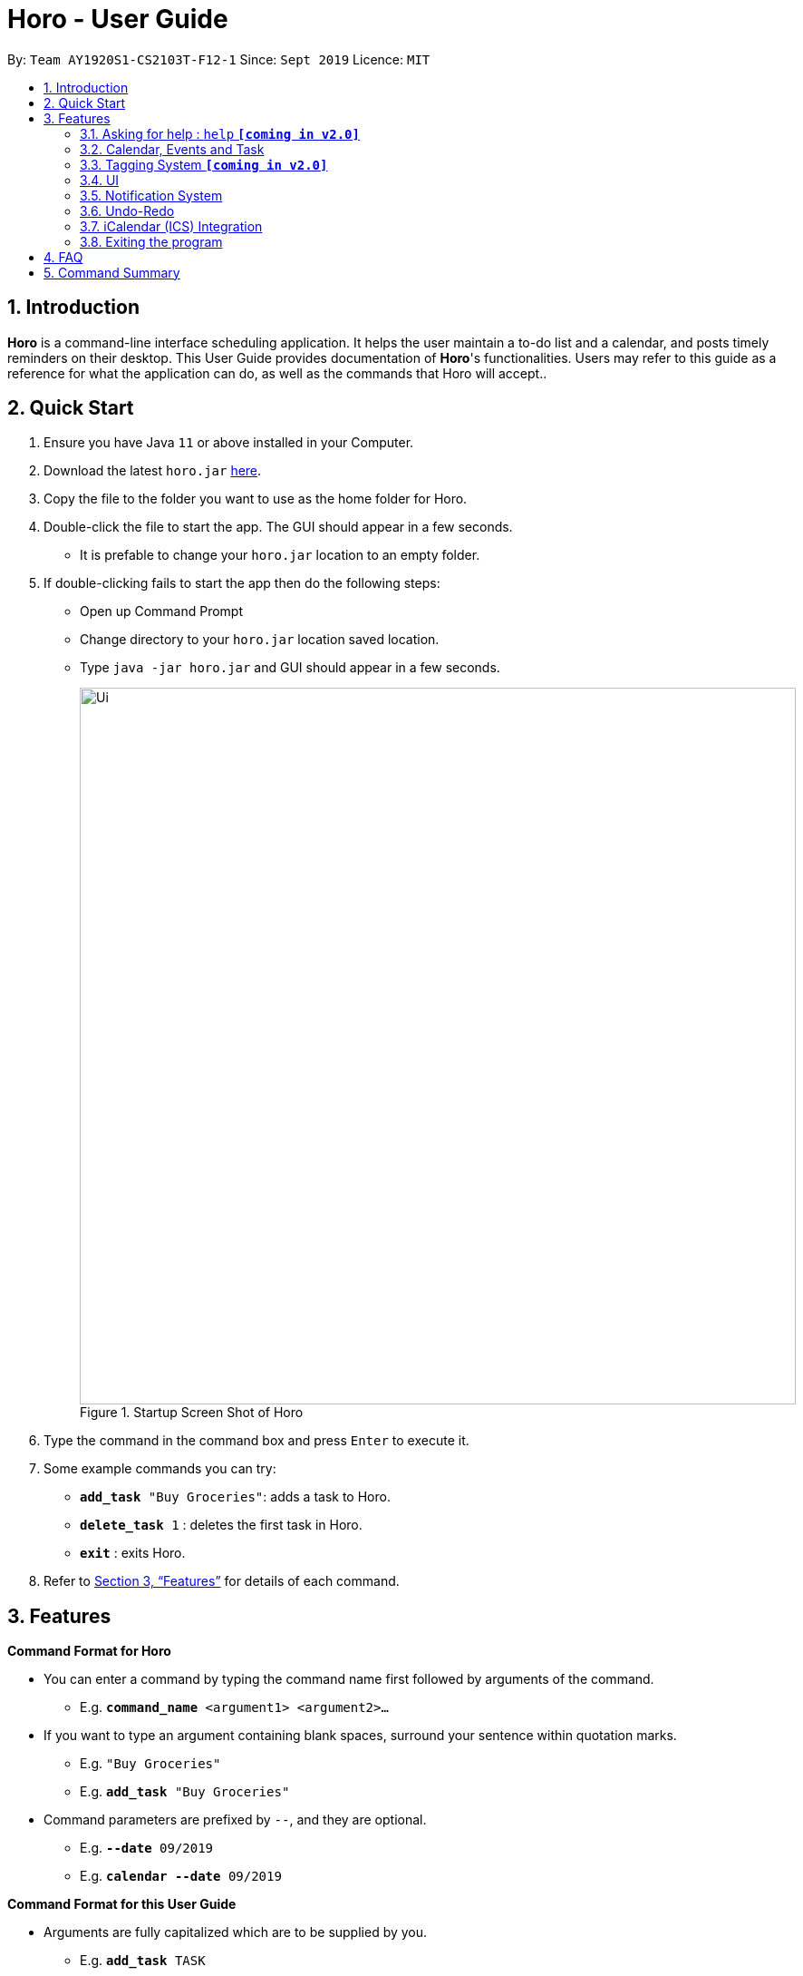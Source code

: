 = Horo - User Guide
:site-section: UserGuide
:toc:
:toc-title:
:toc-placement: preamble
:sectnums:
:imagesDir: images
:stylesDir: stylesheets
:xrefstyle: full
:experimental:
ifdef::env-github[]
:tip-caption: :bulb:
:note-caption: :information_source:
endif::[]
:repoURL: https://github.com/AY1920S1-CS2103T-F12-1/main

By: `Team AY1920S1-CS2103T-F12-1`      Since: `Sept 2019`      Licence: `MIT`

== Introduction

*Horo* is a command-line interface scheduling application. It helps the user maintain a to-do list and a calendar, and posts timely reminders on their desktop. This User Guide provides documentation of *Horo*'s functionalities. Users may refer to this guide as a reference for what the application can do, as well as the commands that Horo will accept..

== Quick Start

.  Ensure you have Java `11` or above installed in your Computer.
.  Download the latest `horo.jar` link:{repoURL}/releases[here].
.  Copy the file to the folder you want to use as the home folder for Horo.
.  Double-click the file to start the app. The GUI should appear in a few seconds.
* It is prefable to change your `horo.jar` location to an empty folder.
.  If double-clicking fails to start the app then do the following steps:
*  Open up Command Prompt
*  Change directory to your `horo.jar` location saved location.
*  Type `java -jar horo.jar` and GUI should appear in a few seconds.
+
.Startup Screen Shot of Horo
image::Ui.png[width="790"]
+
.  Type the command in the command box and press kbd:[Enter] to execute it.
.  Some example commands you can try:

* `*add_task* "Buy Groceries"`: adds a task to Horo.
* `*delete_task* 1` : deletes the first task in Horo.
* `*exit*` : exits Horo.

.  Refer to <<Features>> for details of each command.

[[Features]]
== Features
====
*Command Format for Horo*

* You can enter a command by typing the command name first followed by arguments of the command.
- E.g. `*command_name* <argument1> <argument2>...`

* If you want to type an argument containing blank spaces, surround your sentence within quotation marks.
- E.g. `"Buy Groceries"`
- E.g. `*add_task* "Buy Groceries"`

* Command parameters are prefixed by `--`, and they are optional.
- E.g. `*--date* 09/2019`
- E.g. `*calendar* *--date* 09/2019`
====

====
*Command Format for this User Guide*

* Arguments are fully capitalized which are to be supplied by you.
- E.g. `*add_task* TASK`

* Arguments suffixed with ellipsis (`...`) indicate that the argument can be entered zero or more times.
- E.g. `*delete_task* INDEX...`

* Parameters separated by a vertical bar `|` can be used interchangeably.
- e.g. given the command format `-d|--description DESCRIPTION`, the following inputs accomplish the same thing:
- `*--description* "Buy Groceries"`
- `*-d* "Buy Groceries"`
====

=== Asking for help : `help` **`[coming in v2.0]`**

Provides a guide if you ever need help with Horo's commands and command formats.

Command Format: +
`*help*`

=== Calendar, Events and Task

The following commands are related to Events and Tasks, which Horo recognises as different entities. Stated below are the differences between Events and Tasks:

* Event:
- Will show up on the Calendar.
- Cannot be marked as done. **`[coming in v2.0]`**
- Will be automatically removed from the Calendar past its due date, provided it is a non-recurring event.

* Task
- Will show up on the Calendar only if a due-date is specified. Otherwise it will be specified in the List.
- Can be marked as done. **`[coming in v2.0]`**
- If not accomplished by its due date, will be automatically archived into an undone list.

==== Adding Events

.Add Event Command
image::AddEventCommandScreenShot.png[]

You may use the `add_event` command to add an event to the calendar.

Command Format: +
`*add_event* DESCRIPTION START_DATE`

Command Parameters: +
`*--end* END_DATE` +
`*--remind* REMIND_DATE` +
`*--tag* TAG...`

Argument Format: +
`START_DATE` : `"DD/MM/YYYY HH:MM"` +
`END_DATE` : `"DD/MM/YYYY HH:MM"` +
`REMIND_DATE` : `"DD/MM/YYYY HH:MM"`

Examples: +
`*add_event* “Rori’s Birthday” “18/08/2019 16:00”` +
`*add_event* “Rori’s Birthday” “18/08/2019 16:00” *--end* “18/08/2019 20:00”` +
`*add_event* “Rori’s Birthday” “18/08/2019 16:00” *--end* “18/08/2019 20:00” *--remind* “18/08/2019 12:00” *--tag* Birthday Rori`

==== Deleting Events

.Delete Event Command
image::DeleteEventCommandScreenShot.png[]

You may use the `delete_event` command to delete one or more events from the calendar. +

Command Format: +
`*delete_event* INDEX...`

Command Parameters: +
`*--tag* TAG...` +

Remarks: +
Events which match both `INDEX` and `TAG` will be deleted.
`INDEX` can be found on the event's top right corner.

Examples: +
`*delete_event* 1` +
`*delete_event* 1 2 3` : Deletes events 1, 2 and 3. +
`*delete_event* *--tag* Birthday` : Deletes events tagged as `Birthday`. +
`*delete_event* *--tag* Birthday Rori` : Deletes events tagged as `Birthday` and `Rori`. +
`*delete_event* 1 2 3 *--tag* Birthday Rori` : Deletes events 1, 2 and 3 only if they have been tagged as `Birthday` and `Rori`.

==== Editing Events

.Edit Event Command
image::EditEventCommandScreenShot.png[]

You may use the `edit_event` command to edit one or more existing events.

Command Format: +
`*edit_event* INDEX...`

Command Parameters: +
`*--description* DESCRIPTION` +
`*--start* START_DATE` +
`*--end* END_DATE` +
`*--remind* REMIND_DATE` +
`*--tag* TAG...`

Argument Format: +
`START_DATE` : `"DD/MM/YYYY HH:MM"` +
`END_DATE` : `"DD/MM/YYYY HH:MM"` +
`REMIND_DATE` : `"DD/MM/YYYY HH:MM"`

Remarks: +
Events which matches `INDEX` will be edited.

Examples: +
`*edit_event* 1 2 3 *--tag* Rori` : Edits events 1, 2 and 3. +
`*edit_event* 1 *--description* “Play Monster Hunter” *--start* “17/08/2019 19:00” *--remind* “17/08/2019 12:00” *--tag* Kyzure`

==== Adding Tasks

.Adds Task to Task List
image::AddTaskCommandScreenShot.png[]

You may use the `add_task` command to add a task to the to-do list.

Command Format: +
`*add_task* DESCRIPTION`

Command Parameters: +
`*--due* DUE_DATE` +
`*--tag* TAG...`

Argument Format: +
`DUE_DATE` : `"DD/MM/YYYY HH:MM"`

Examples: +
`*add_task* “Buy Rori a birthday cake”` +
`*add_task* “Buy Rori a birthday cake” *--due* “18/08/2019 12:00”` +
`*add_task* “Buy Rori a birthday cake” *--tag* "Birthday Rori"`

==== Deleting Tasks

.Delete Task from the task list.
image::DeleteTaskCommandScreenShot.png[]

.Index found on the top right of the task.
image::TaskCardScreenShot.png[]

You may use the `delete_task` command to delete one or more tasks from the to-do list. +
Note that deletion is based of a zero-indexing that is found on the task's top right corner. +

Command Format: +
`*delete_task* INDEX...`

Command Parameters: +
`*--tag* TAG...`

Remarks: +
Tasks which match both `INDEX` and `TAG` will be deleted.

Examples: +
`*delete_task* 0` +
`*delete_task* 1 2 3` : Deletes tasks 1, 2 and 3. +
`*delete_task* *--tag* Birthday` : Deletes tasks tagged as `Birthday`. +
`*delete_task* *--tag* Birthday Rori` : Deletes tasks tagged as `Birthday` and `Rori`. +
`*delete_task* 1 2 3 *--tag* Birthday Rori` : Deletes tasks 1, 2 and 3 only if they have been tagged as `Birthday` and `Rori`.

==== Editing Tasks

.Edit Task for Tasks
image::EditTaskCommandScreenShot.png[]

The `edit_task` command edits 1 or more existing events. Events should be specified by their index only. +

Command Format: +
`*edit_task* INDEX...`

Command Parameters: +
`*--description* DESCRIPTION` +
`*--due* DUE_DATE` +
`*--tag* TAG...`

Argument Format: +
`DUE_DATE` : `"DD/MM/YYYY HH:MM"` +

Examples: +
`*edit_task* 1 2 3 *--tag* Present` : Edits tasks 1, 2 and 3. +
`*edit_task* 1 *--description* “Buy Rori a present” *--due* “17/08/2019 12:00” *--tag* Present`

==== Making recurring Events: `recur` **`[coming in v2.0]`**

The `recur` command makes an Event show up repeatedly in the Calendar.

Command Format: +
`*recur* INDEX...`

Command Parameters: +
`*-f*|*--frequency*` FREQUENCY

Examples: +
`*recur* 1 2 3 *-f* daily` +
`*recur* 1 2 3 *--frequency* daily`

****
* This will make Events 1, 2 and 3 recur daily on the Calendar.
****

==== Finding Events and Tasks **`[coming in v2.0]`**

The `find` command returns Events or Tasks whose name or tag contains the specified keyword. If no optional arguments are specified, all items which name or tags contain the keyword will be returned.

Command Format: +
`*find* KEYWORD`

Command Parameters: +
`*--event* KEYWORD` +
`*--task* KEYWORD` +
`*--tag* KEYWORD...`

Examples: +
`*find* Birthday` +
`*find* *--event* Rori` +
`*find* *--task* Rori` +
`*find* *--tag* Birthday` +
`*find* *--tag* Birthday Pet`

==== Completing Tasks **`[coming in v2.0]`**

The `done` command marks a Task as complete. Tasks may be specified by index, or by their associated tags.

Command Format: +
`*done* INDEX...`

Command Parameters: +
`*--tag* TAG...`

Examples: +
`*done* 1` +
`*done* 1 2 3`
`*done* --tag Birthday` +
`*done* 1 2 3 --tag Birthday`

=== Tagging System **`[coming in v2.0]`**
The following commands are related to the tagging of Events and Tasks, which gives you finer control over editing your events and tasks.

==== Adding Tags to Events**`[coming in v2.0]`**

The `tag_event` command adds tags to the specified Events.

Command Format: +
`*tag_event* INDEX...`

Command Parameters: +
`*--tag* TAG...`

Examples: +
`*tag_event* 1 2 3`
`*tag_event* 1 2 3 *--tag* Birthday`

==== Adding Tags to Tasks**`[coming in v2.0]`**

The `tag_task` command adds tags to the specified Tasks.

Command Format: +
`*tag_task* INDEX...`

Command Parameters: +
`*--tag* TAG...`

Examples: +
`*tag_task* 1 2 3`
`*tag_task* 1 2 3 *--tag* Birthday`

==== Removing Tags from events **`[coming in v2.0]`**

The `untag_event` command removes tags from the specified Events.

Command Format: +
`*untag_event* INDEX...`

Command Parameters: +
`*--tag* TAG...`

Example: +
`*untag_event* 1 2 3` +
`*untag_event* 1 2 3 *--tag* Birthdays`

==== Removing Tags from Tasks **`[coming in v2.0]`**

The `untag_task` command removes tags from the specified Tasks.

Command Format: +
`*untag_task* INDEX...`

Command Parameters: +
*--tag* TAG...

Examples: +
`*untag_task* 1 2 3` +
`*untag_task* 1 2 3 *--tag* Birthdays`

// tag::uiCalendarView[]
=== UI
The following commands are related to the changing the display of the UI.

Take note that UI-related commands are not affected by the `undo` and `redo` commands (For more information, see <<Undo-Redo>>).

==== Changing Screen View to Calendar View

.Calendar View Command for Calendar
image::Ui.png[]

The `calendar` command switches the display to the Calendar View, which displays a calendar of the specified month and year in addition to a timeline of the specified day, week or month.

The Calendar View will display the specified date. If no date is specified, the last specified date will be displayed. This defaults to the current date.

Upon the initial launch of the application, the timeline and calendar dates will be set to the system's current date.

Command Format: +
`*calendar*` +

Command Parameters: +
`*--date* MONTH_YEAR`

Argument Format: +
`MONTH_YEAR` : `MM/YYYY`

Example: +
`*calendar*` : Switches back to calendar view without changing the date. +
`*calendar* *--date* 10/2019`

// end::uiCalendarView[]

// tag::uiTimelineDay[]
==== Changing Timeline to a given day

.Day View Command for the Timeline
image::DayViewCommandScreenShot.png[]

The `day` command sets the timeline in the Calendar View to that of the specified day. Furthermore, this command will switch the current view to Calendar View as well.

Command Format: +
`*day* DATE`

Argument Format: +
`DATE` : `DD/MM/YYYY`

Example: +
`*day* 11/10/2019`

// end::uiTimelineDay[]

==== Changing Timeline to a given week

.Week View Command for the Timeline
image::WeekViewCommandScreenShot.png[]

The `week` command sets the timeline in the Calendar View to the week of the specified day of the month, as well as switching the current view to Calendar View.

Command Format: +
`*week* DATE`

Argument Format: +
`DATE` : `DD/MM/YYYY`

Example: +
`*week* 01/11/2019`

==== Changing Timeline to a given month

.Month View Command for the Timeline
image::MonthViewCommandScreenShot.png[]

The `month` command sets the timeline in the Calendar view to that of the specified month and switches the current view to Calendar View.

Command Format: +
`*month* MONTH_YEAR`

Argument Format: +
`MONTH_YEAR` : `MM/YYYY`

Example: +
`*month* 11/2019`

==== Changing Screen View to List View

.List View Command
image::ListCommandScreenShot.png[]

The `list` command will switch the display to the List View, which displays a list of upcoming events on the left, and a to-do list of tasks on the right side.

Command Format and Example: +
`*list*`

==== Changing Screen View to Log View

.Log View Command
image::LogCommandScreenShot.png[]

The `log` command switches the display to the Log View, which displays a catalogue of all past responses to input commands.

Command Format and Example: +
`*log*`

// tag:notification[]
// tag:chenggengppp[]
=== Notification System
Horo will post notifications to your system tray to remind you that an event is starting or that a task is due.

Take note that Horo can only post reminders as long as the application is open. To tell if Horo is running, check that the appropriate icon appears in the system tray

.Horo tray icon
image::HoroIconScreenShot.png[]

Also take note that notifications are switched on by default upon launch. This status is not carried over between sessions. If you would like to switch notifications off, you would have to do so whenever you start Horo up.

You can tell if notifications are switched on by mousing over the icon in the system tray.

.Mousing over the Horo tray icon
image::IconMouseOverScreenShot.png[]


==== Notification Popups
When Horo posts a notification, it should appear at the bottom-right side of the screen, where the system tray should be.

.A Popup Notification
image::PopUpScreenShot.png[]

Take note that that following commands are UI-related commands, and are thus unaffected by the `undo` and `redo` commands (For more information, see <<Undo-Redo>>).

==== Switch notifications on
The `notif_on` command switches notifications on. +

Command Format: +
`*notif_on*`

1. If you would like to switch notifications on, type the command *`notif_on`* into the command box and press kbd:[Enter] to execute it. +

.`notif_on` command in the Command Box
image::NotificationOnCommandBoxScreenShot.png[]

{empty} +
2. An in-app popup should appear, displaying “Notifications switched on”. The log view should also record this action. +

.Feedback for the `notif_on` command
image::NotificationOnFeedbackScreenShot.png[]

{empty} +
// end:chenggengppp[]

==== Switch notifications off
The `notif_off` command switches notifications off. +

Command Format: +
`*notif_off*`

1. If you would like to switch notifications off, type the command *`notif_off`* into the command box and press kbd:[Enter] to execute it. +

.`notif_off` command in the Command Box
image::NotificationOffCommandBoxScreenShot.png[]

{empty} +
2. An in-app popup should appear, displaying “Notifications switched off”. The log view should also record this action. +

.Feedback for the `notif_off` command
image::NotificationOffFeedbackScreenShot.png[]

{empty} +
// end:notification[]

=== Undo-Redo
The following commands allow you to undo and redo previously input commands.

The below commands will only affect state-changing, and not UI-related commands. The commands that will be affected are as follows:

* *add_event*
* *delete_event*
* *edit_event*
* *add_task*
* *delete_task*
* *edit_task*
* *import*
* *export*


==== Undo

.Undo Command
image::UndoCommandScreenShot.png[]

The `undo` command undoes the previous command. +
Commands can be undone up to the program's launch.

Command Format: +
`*undo*`

{empty} +

Example:
Suppose that you have deleted the wrong task from Horo. Rather than having to type the `add_task` command
along with the description of the deleted task (to add back the wrongly deleted task), you can simply type in `undo`,
which will revert Horo to the state before the deletion of the wrong task was executed.

This means Horo is now restored to its desired state, as if you did not commit the deletion mistake at all!
You can now proceed to delete the right task.

Illustration:
Suppose that we wanted to delete task 2 in the list, but deleted task 3 instead.
(Horo also has a list view on top of the calendar view; I will illustrate the feature with with the list view)

To undo:

1. Type undo in the command box, and press the Enter key to execute it. +

.`undo` command in the Command Box
image::undoScenario1.png[]

{empty} +
2. The result box will display the message: “Previous command has been undone!” +

.Feedback for the `undo` command
image::undoScenario2.png[]

{empty} +
3. You can see that the wrongly deleted task (task 3) is visible in the list once again. +

.Result of the `undo` command
image::undoScenario3.png[]

[NOTE]
*The `undo` command undoes previous commands in reverse chronological order.* +
{empty} +
Suppose that you have executed the following commands in this order: +
{empty} +
1.	Adding a task +
2.	Editing a task +
{empty} +
Now, if you execute the `undo` command, you will first revert Horo to the state before a task was edited.
Then, if you execute `undo` again, you will revert Horo to the state before a task was added. +
{empty} +
*The `undo` command only works on state-changing commands.* +
{empty} +
State-changing commands are those that manipulate task and event data stored in Horo. Examples include `add_task`, `delete_task` and `edit_task`.
`Undo` commands only work on these types of commands because there is an actual change in the state of Horo that can be undone. +
{empty} +
On the other hand, non-state-changing commands include `find` and `help`. These commands are only concerned with producing
user output for the user in the GUI, but do not modify any of the data stored in Horo. As such, these types of commands
are ignored by the `undo` operation since there is nothing to `undo`. +
{empty} +
As such, if we first add a task to Horo, then we call the `help` command, calling `undo` will ignore the `help` command and proceed
to revert Horo to before a task was added. +
{empty} +
*The `undo` command only executes if there are previous states to revert back to.* +
{empty} +
If no command has been previously executed, or if Horo has already been reverted to the earliest possible state by multiple `undos`,
then calling `undo` further will amount to no effect.

{empty} +

==== Redo

.Redo Command
image::RedoCommandScreenShot.png[]

The `redo` command redoes a previously undone command.
The `redo` command is able to redo any undone commands that have not been succeeded by a separate state-changing command
(e.g. add_event, delete_event, edit).

If you had executed any state-changing command (except for `undo` or `redo`) just after undoing the `add_event` command,
calling redo will then amount to no effect.

If you've ever used another application with undo-redo functionality, just imagine that Horo's undo-redo functions are as intuitive as theirs.


Command Format: +
`*redo*`

{empty} +

Illustration:
Suppose that you wrongly deleted task 3 from the list, but actually wanted to delete task 2 instead.
As a result, you type in the `undo` command, and Horo is restored to the previous state where task 3 still exists.

However, now you decide that you want to remove task 3 from the list after all. Without having to key in the `delete_task` command,
you can simply type in `redo` and the most recent command that was undone (the deletion of task 3) will be re-executed.
This results in a list where task 3 is deleted.

To redo:

1. Type redo in the command box, and press the Enter key to execute it. +

.`redo` command in the Command Box
image::undoScenario4.png[]

{empty} +
2. The result box will display the message “Previous undone command has been redone!” +

.Feedback for the `redo` command
image::undoScenario5.png[]

{empty} +
3. You can see that task 3 has been removed from the list. +

.Result of the `redo` command
image::undoScenario6.png[]

[NOTE]
*The `redo` command redoes previously undone commands in reverse chronological order.* +
{empty} +
Suppose that you have executed the following commands in this order: +
{empty} +
1.	Adding a task +
2.	Editing a task +
{empty} +
As discussed in Undoing a previous command, if we run `undo` twice, we will revert Horo to before a task was edited,
and then revert Horo to before a task was added. +
Our sequence of `undo` commands are in this order: +
{empty} +
1.	Undo editing of a task +
2.	Undo adding of a task +
{empty} +
Now, if we run the `redo` command, Horo will be restored to the state after the task was added. If we execute redo again,
Horo will be restored to the state after the task was edited. +
{empty} +
*The `redo` command only executes if the most recent state-changing command(s) are undo commands.* +
{empty} +
If no `undo` command has been executed since the starting up of Horo, or `undo` commands have been executed
but other state-changing commands were executed after those `undos`, then executing the `redo` command amounts to no effect. +
{empty} +
For example, let’s say I deleted a task from the list, undid that deletion, and then added another task to the list.
Executing the `redo` command here will not do anything because `add_task` was executed after the `undo`.

{empty} +

// tag::ics[]
=== iCalendar (ICS) Integration

Horo stores data in the ICS format. Files saved in this format have the extension `.ics`.
This allows for data to be imported from and exported to other calendar applications that also use the `.ics` format.

This means you can export and import your calendar events and todo items straight from Google Calendar into Horo,
and vice versa!
It also means that you can export and import your save data between different machines running Horo.

==== Export Current Data

.Export Command
image::ExportCommandScreenShot.png[]

.Exported File
image::ExportFileScreenShot.png[]

The `export` command exports your current calendar as an ICS file to the specified directory.
If no directory is specified, the file will be created in the same directory as Horo.

If you want to export the ICS file to a certain directory like your desktop,
all you have to do is specify it with the `*--directory*` parameter.

Command Format: +
`*export*` +
`*export* *--directory* DIRECTORY`

Example: +
`*export* *--directory* "C:\Users\USER_NAME\Desktop\Horo"`

{empty} +

==== Import other ICS Data


.Imported File
image::ImportFileScreenShot.png[]

.Import Command
image::ImportCommandScreenShot.png[]

The `import` command imports an ICS file from the specified filepath.

Command Format: +
`*import* FILEPATH`

Example: +
`*import* "C:\Users\USER_NAME\Desktop\OtherCalendars\Others.ics"`
// end::ics[]

=== Exiting the program

Exits the program.

Command Format: +
`*exit*`


== FAQ

*Q*: How do I transfer my data to another Computer? +
*A*: Install the app on the other computer and overwrite the empty data file it creates with Horo's save file.


== Command Summary

* *Help* : `*help*` +
* *Adding an Event* : `*add_event* DESCRIPTION START_DATE *--end* END_DATE *--remind* REMIND_DATE *--tag* TAG...` +
* *Deleting Events* : `*delete_event* INDEX... *--tag* TAG...` +
* *Editing Events* : `*edit_event* INDEX... *--description* DESCRIPTION *--start* START_DATE *--end* END_DATE *--remind* REMIND_DATE *--tag* TAG...` +
* *Adding a Task* : `*add_task* DESCRIPTION *--due* DUE_DATE *--tag* TAG...` +
* *Deleting Tasks* : `*delete_task* INDEX... *--tag* TAG...` +
* *Editing Tasks* : `*edit_task* INDEX... *--description* DESCRIPTION *--due* DUE_DATE *--tag* TAG...` +
* *Adding a Tag* : `*tag* INDEX... *--tag* TAG...` +
* *Removing a Tag* : `*remove_tag* INDEX... *--tag* TAG...` +
* *Find* : `*find* KEYWORD... *--tag* TAG` +
* *Calendar View* : `*calendar* *--date* MONTH_YEAR`
* *Day View for Timeline* : `*day* DATE`
* *Week View for Timeline* : `*week* DATE`
* *Month View for Timeline* : `*month* MONTH_YEAR`
* *List View* : `*list*`
* *Log View* : `*log*`
* *Undo* : `*undo*`
* *Redo* : `*redo*`
* *Switch notifications on* : `*notif_on*`
* *Switch notifications off* : `*notif_off*`
* *Export .ics File* : `*export* *--directory* DIRECTORY`
* *Import .ics File* : `*import* FILE_PATH`
* *Exiting the Program* : `*exit*`
